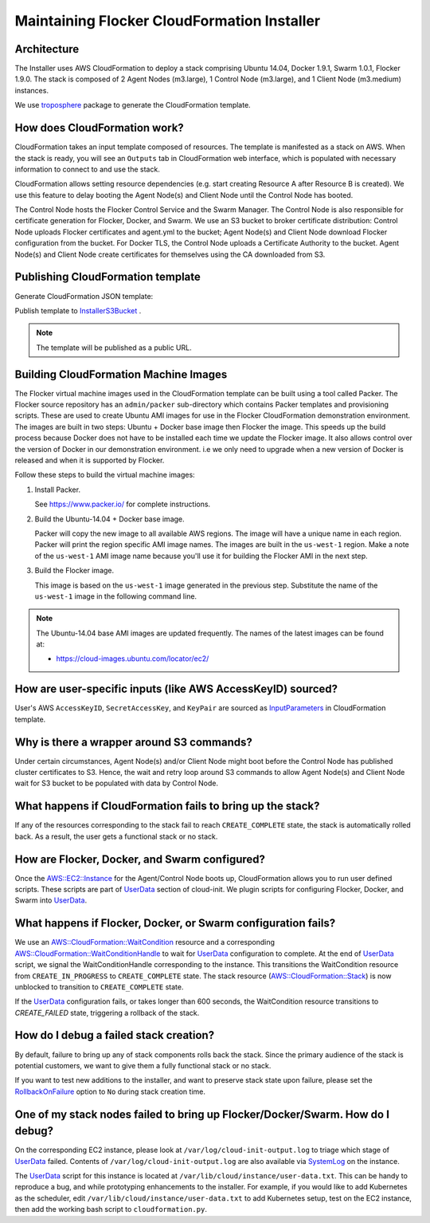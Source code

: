 ============================================
Maintaining Flocker CloudFormation Installer
============================================

Architecture
------------

The Installer uses AWS CloudFormation to deploy a stack comprising Ubuntu 14.04, Docker 1.9.1, Swarm 1.0.1, Flocker 1.9.0.
The stack is composed of 2 Agent Nodes (m3.large), 1 Control Node (m3.large), and 1 Client Node (m3.medium) instances.

We use `troposphere`_ package to generate the CloudFormation template.

How does CloudFormation work?
-----------------------------

CloudFormation takes an input template composed of resources.
The template is manifested as a stack on AWS.
When the stack is ready, you will see an ``Outputs`` tab in CloudFormation web interface, which is populated with necessary information to connect to and use the stack.

CloudFormation allows setting resource dependencies (e.g. start creating Resource A after Resource B is created).
We use this feature to delay booting the Agent Node(s) and Client Node until the Control Node has booted.

The Control Node hosts the Flocker Control Service and the Swarm Manager.
The Control Node is also responsible for certificate generation for Flocker, Docker, and Swarm.
We use an S3 bucket to broker certificate distribution:
Control Node uploads Flocker certificates and agent.yml to the bucket; Agent Node(s) and Client Node download Flocker configuration from the bucket.
For Docker TLS, the Control Node uploads a Certificate Authority to the bucket.
Agent Node(s) and Client Node create certificates for themselves using the CA downloaded from S3.

Publishing CloudFormation template
----------------------------------

Generate CloudFormation JSON template:

.. prompt:: bash #

   python ./admin/installer/cloudformation.py > /tmp/flocker-cluster.cloudformation.json

Publish template to `InstallerS3Bucket`_ .

.. prompt:: bash #

   s3cmd --access_key=<aws access key> --secret_key=<aws secret key> \
       put --force --acl-public  \
       /tmp/flocker-cluster.cloudformation.json \
       s3://installer.downloads.clusterhq.com/

.. note:: The template will be published as a public URL.


Building CloudFormation Machine Images
--------------------------------------

The Flocker virtual machine images used in the CloudFormation template can be built using a tool called Packer.
The Flocker source repository has an ``admin/packer`` sub-directory which contains Packer templates and provisioning scripts.
These are used to create Ubuntu AMI images for use in the Flocker CloudFormation demonstration environment.
The images are built in two steps: Ubuntu + Docker base image then Flocker the image.
This speeds up the build process because Docker does not have to be installed each time we update the Flocker image.
It also allows control over the version of Docker in our demonstration environment.
i.e we only need to upgrade when a new version of Docker is released and when it is supported by Flocker.

Follow these steps to build the virtual machine images:

1. Install Packer.

   See https://www.packer.io/ for complete instructions.

2. Build the Ubuntu-14.04 + Docker base image.

   .. prompt:: bash #

      /opt/packer/packer build \
          admin/packer/template_ubuntu-14.04_docker.json

   Packer will copy the new image to all available AWS regions.
   The image will have a unique name in each region.
   Packer will print the region specific AMI image names.
   The images are built in the ``us-west-1`` region.
   Make a note of the ``us-west-1`` AMI image name because you'll use it for building the Flocker AMI in the next step.

3. Build the Flocker image.

   This image is based on the ``us-west-1`` image generated in the previous step.
   Substitute the name of the ``us-west-1`` image in the following command line.

   .. prompt:: bash #

      /opt/packer/packer build \
          -var "flocker_branch=master" \
          -var "source_ami=<name of AMI image from previous step>" \
          admin/packer/template_ubuntu-14.04_flocker.json

.. note::

   The Ubuntu-14.04 base AMI images are updated frequently.
   The names of the latest images can be found at:

   * https://cloud-images.ubuntu.com/locator/ec2/


How are user-specific inputs (like AWS AccessKeyID) sourced?
------------------------------------------------------------

User's AWS ``AccessKeyID``, ``SecretAccessKey``, and ``KeyPair`` are sourced as `InputParameters`_ in CloudFormation template.

Why is there a wrapper around S3 commands?
------------------------------------------

Under certain circumstances, Agent Node(s) and/or Client Node might boot before the Control Node has published cluster certificates to S3.
Hence, the wait and retry loop around S3 commands to allow Agent Node(s) and Client Node wait for S3 bucket to be populated with data by Control Node.

What happens if CloudFormation fails to bring up the stack?
-----------------------------------------------------------

If any of the resources corresponding to the stack fail to reach ``CREATE_COMPLETE`` state, the stack is automatically rolled back.
As a result, the user gets a functional stack or no stack.

How are Flocker, Docker, and Swarm configured?
----------------------------------------------

Once the `AWS::EC2::Instance`_ for the Agent/Control Node boots up, CloudFormation allows you to run user defined scripts.
These scripts are part of `UserData`_ section of cloud-init.
We plugin scripts for configuring Flocker, Docker, and Swarm into `UserData`_.

What happens if Flocker, Docker, or Swarm configuration fails?
--------------------------------------------------------------

We use an `AWS::CloudFormation::WaitCondition`_ resource and a corresponding `AWS::CloudFormation::WaitConditionHandle`_ to wait for `UserData`_ configuration to complete.
At the end of `UserData`_ script, we signal the WaitConditionHandle corresponding to the instance.
This transitions the WaitCondition resource from ``CREATE_IN_PROGRESS`` to ``CREATE_COMPLETE`` state.
The stack resource (`AWS::CloudFormation::Stack`_) is now unblocked to transition to ``CREATE_COMPLETE`` state.

If the `UserData`_ configuration fails, or takes longer than 600 seconds, the WaitCondition resource transitions to `CREATE_FAILED` state, triggering a rollback of the stack.

How do I debug a failed stack creation?
---------------------------------------

By default, failure to bring up any of stack components rolls back the stack.
Since the primary audience of the stack is potential customers, we want to give them a fully functional stack or no stack.

If you want to test new additions to the installer, and want to preserve stack state upon failure, please set the `RollbackOnFailure`_ option to ``No`` during stack creation time.

One of my stack nodes failed to bring up Flocker/Docker/Swarm. How do I debug?
------------------------------------------------------------------------------

On the corresponding EC2 instance, please look at ``/var/log/cloud-init-output.log`` to triage which stage of `UserData`_ failed.
Contents of ``/var/log/cloud-init-output.log`` are also available via `SystemLog`_ on the instance.

The `UserData`_ script for this instance is located at ``/var/lib/cloud/instance/user-data.txt``.
This can be handy to reproduce a bug, and while prototyping enhancements to the installer.
For example, if you would like to add Kubernetes as the scheduler, edit ``/var/lib/cloud/instance/user-data.txt`` to add Kubernetes setup, test on the EC2 instance, then add the working bash script to ``cloudformation.py``.

.. _UserData: http://docs.aws.amazon.com/AWSEC2/latest/UserGuide/ec2-instance-metadata.html#instancedata-add-user-data
.. _AWS::EC2::Instance: http://docs.aws.amazon.com/AWSCloudFormation/latest/UserGuide/aws-properties-ec2-instance.html
.. _AWS::CloudFormation::WaitCondition: http://docs.aws.amazon.com/AWSCloudFormation/latest/UserGuide/aws-properties-waitcondition.html
.. _AWS::CloudFormation::WaitConditionHandle: http://docs.aws.amazon.com/AWSCloudFormation/latest/UserGuide/aws-properties-waitconditionhandle.html
.. _AWS::CloudFormation::Stack: http://docs.aws.amazon.com/AWSCloudFormation/latest/UserGuide/aws-properties-stack.html
.. _AWS::S3::Bucket: http://docs.aws.amazon.com/AWSCloudFormation/latest/UserGuide/aws-properties-s3-bucket.html
.. _InputParameters: http://docs.aws.amazon.com/AWSCloudFormation/latest/UserGuide/parameters-section-structure.html
.. _troposphere: https://github.com/cloudtools/troposphere
.. _RollbackOnFailure: https://docs.aws.amazon.com/AWSCloudFormation/latest/UserGuide/cfn-console-add-tags.html?icmpid=docs_cfn_console
.. _SystemLog: http://docs.aws.amazon.com/AWSEC2/latest/UserGuide/instance-console.html#instance-console-console-output
.. _InstallerS3Bucket: https://s3.amazonaws.com/installer.downloads.clusterhq.com/flocker-cluster.cloudformation.json
